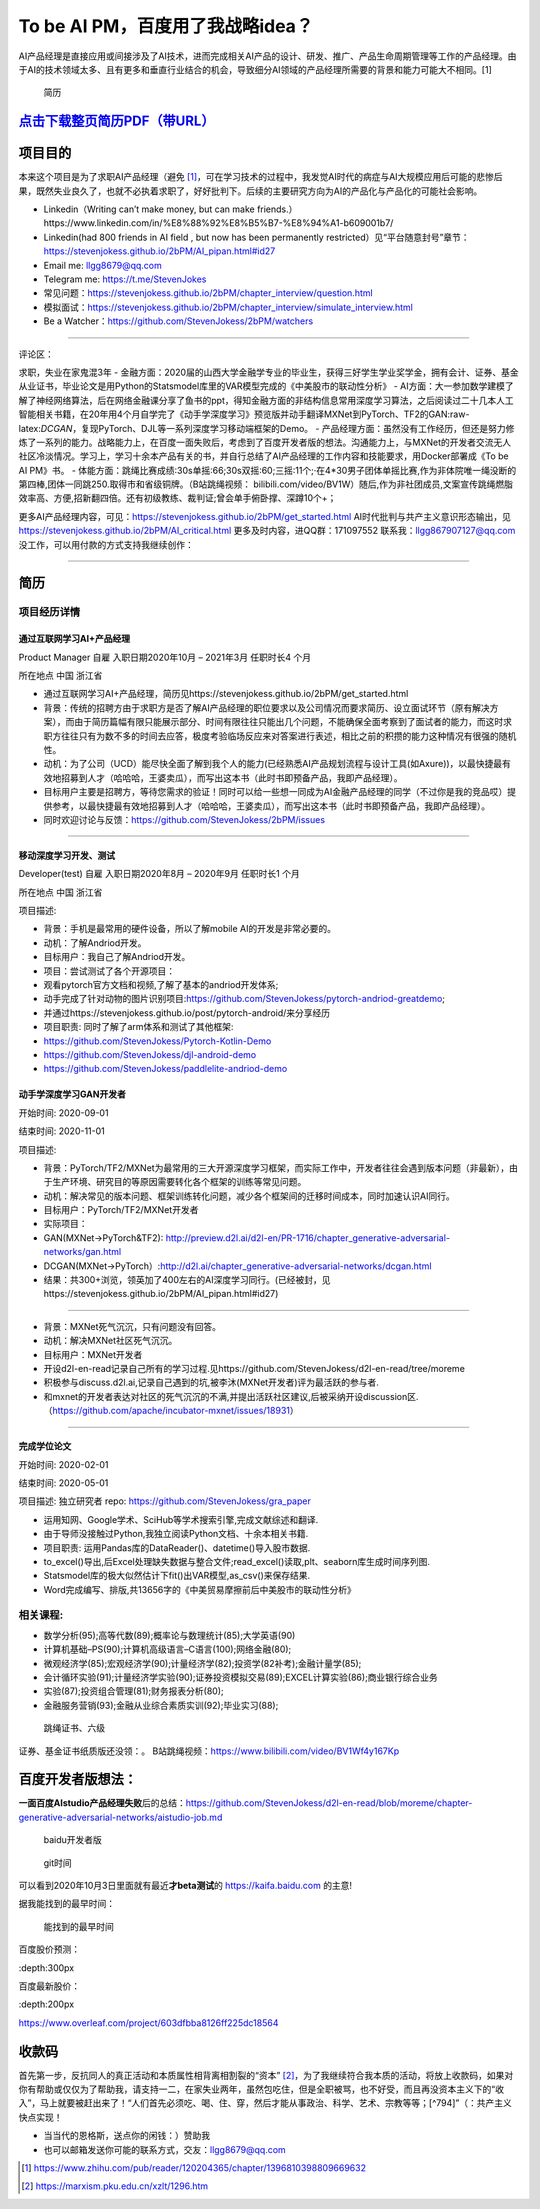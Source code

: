 
To be AI PM，百度用了我战略idea？
=================================

AI产品经理是直接应用或间接涉及了AI技术，进而完成相关AI产品的设计、研发、推广、产品生命周期管理等工作的产品经理。由于AI的技术领域太多、且有更多和垂直行业结合的机会，导致细分AI领域的产品经理所需要的背景和能力可能大不相同。[1]

.. figure:: ./img/resume_nophone2.jpg

   简历

`点击下载整页简历PDF（带URL） <https://github.com/StevenJokess/2bPM/blob/master/蔡舒起-AI产品经理-GAN(MXNet-PyTorchTF2开发者)_nophone.pdf>`__
---------------------------------------------------------------------------------------------------------------------------------------------

项目目的
--------

本来这个项目是为了求职AI产品经理（避免 [1]_，可在学习技术的过程中，我发觉AI时代的病症与AI大规模应用后可能的悲惨后果，既然失业良久了，也就不必执着求职了，好好批判下。后续的主要研究方向为AI的产品化与产品化的可能社会影响。

-  Linkedin（Writing can’t make money, but can make
   friends.）https://www.linkedin.com/in/%E8%88%92%E8%B5%B7-%E8%94%A1-b609001b7/
-  Linkedin(had 800 friends in AI field , but now has been permanently
   restricted）见“平台随意封号”章节：https://stevenjokess.github.io/2bPM/AI_pipan.html#id27
-  Email me: llgg8679@qq.com
-  Telegram me: https://t.me/StevenJokes

-  常见问题：https://stevenjokess.github.io/2bPM/chapter_interview/question.html
-  模拟面试：https://stevenjokess.github.io/2bPM/chapter_interview/simulate_interview.html
-  Be a Watcher：https://github.com/StevenJokess/2bPM/watchers

--------------

评论区：

求职，失业在家鬼混3年 -
金融方面：2020届的山西大学金融学专业的毕业生，获得三好学生学业奖学金，拥有会计、证券、基金从业证书，毕业论文是用Python的Statsmodel库里的VAR模型完成的《中美股市的联动性分析》
-
AI方面：大一参加数学建模了解了神经网络算法，后在网络金融课分享了鱼书的ppt，得知金融方面的非结构信息常用深度学习算法，之后阅读过二十几本人工智能相关书籍，在20年用4个月自学完了《动手学深度学习》预览版并动手翻译MXNet到PyTorch、TF2的GAN:raw-latex:`\DCGAN`，复现PyTorch、DJL等一系列深度学习移动端框架的Demo。
-
产品经理方面：虽然没有工作经历，但还是努力修炼了一系列的能力。战略能力上，在百度一面失败后，考虑到了百度开发者版的想法。沟通能力上，与MXNet的开发者交流无人社区冷淡情况。学习上，学习十余本产品有关的书，并自行总结了AI产品经理的工作内容和技能要求，用Docker部署成《To
be AI PM》书。 -
体能方面：跳绳比赛成绩:30s单摇:66;30s双摇:60;三摇:11个;·在4*30男子团体单摇比赛,作为非体院唯一绳没断的第四棒,团体一同跳250.取得市和省级铜牌。（B站跳绳视频：
bilibili.com/video/BV1W）随后,作为非社团成员,文案宣传跳绳燃脂效率高、方便,招新翻四倍。还有初级教练、裁判证;曾会单手俯卧撑、深蹲10个+；

更多AI产品经理内容，可见：https://stevenjokess.github.io/2bPM/get_started.html
AI时代批判与共产主义意识形态输出，见
https://stevenjokess.github.io/2bPM/AI_critical.html
更多及时内容，进QQ群：171097552 联系我：llgg867907127@qq.com
没工作，可以用付款的方式支持我继续创作：\ |收款码|

--------------

**简历**
--------

项目经历详情
~~~~~~~~~~~~

通过互联网学习AI+产品经理
^^^^^^^^^^^^^^^^^^^^^^^^^

Product Manager 自雇 入职日期2020年10月 – 2021年3月 任职时长4 个月

所在地点 中国 浙江省

-  通过互联网学习AI+产品经理，简历见https://stevenjokess.github.io/2bPM/get_started.html
-  背景：传统的招聘方由于求职方是否了解AI产品经理的职位要求以及公司情况而要求简历、设立面试环节（原有解决方案），而由于简历篇幅有限只能展示部分、时间有限往往只能出几个问题，不能确保全面考察到了面试者的能力，而这时求职方往往只有为数不多的时间去应答，极度考验临场反应来对答案进行表述，相比之前的积攒的能力这种情况有很强的随机性。
-  动机：为了公司（UCD）能尽快全面了解到我个人的能力(已经熟悉AI产品规划流程与设计工具(如Axure))，以最快捷最有效地招募到人才（哈哈哈，王婆卖瓜），而写出这本书（此时书即预备产品，我即产品经理）。
-  目标用户主要是招聘方，等待您需求的验证！同时可以给一些想一同成为AI金融产品经理的同学（不过你是我的竞品哎）提供参考，以最快捷最有效地招募到人才（哈哈哈，王婆卖瓜），而写出这本书（此时书即预备产品，我即产品经理）。
-  同时欢迎讨论与反馈：https://github.com/StevenJokess/2bPM/issues

--------------

移动深度学习开发、测试
^^^^^^^^^^^^^^^^^^^^^^

Developer(test) 自雇 入职日期2020年8月 – 2020年9月 任职时长1 个月

所在地点 中国 浙江省

项目描述:

-  背景：手机是最常用的硬件设备，所以了解mobile AI的开发是非常必要的。
-  动机：了解Andriod开发。
-  目标用户：我自己了解Andriod开发。
-  项目：尝试测试了各个开源项目：

-  观看pytorch官方文档和视频,了解了基本的andriod开发体系;
-  动手完成了针对动物的图片识别项目:https://github.com/StevenJokess/pytorch-andriod-greatdemo;
-  并通过https://stevenjokess.github.io/post/pytorch-android/来分享经历
-  项目职责: 同时了解了arm体系和测试了其他框架:
-  https://github.com/StevenJokess/Pytorch-Kotlin-Demo
-  https://github.com/StevenJokess/djl-android-demo
-  https://github.com/StevenJokess/paddlelite-andriod-demo

动手学深度学习GAN开发者
^^^^^^^^^^^^^^^^^^^^^^^

开始时间: 2020-09-01

结束时间: 2020-11-01

项目描述:

-  背景：PyTorch/TF2/MXNet为最常用的三大开源深度学习框架，而实际工作中，开发者往往会遇到版本问题（非最新），由于生产环境、研究目的等原因需要转化各个框架的训练等常见问题。
-  动机：解决常见的版本问题、框架训练转化问题，减少各个框架间的迁移时间成本，同时加速认识AI同行。
-  目标用户：PyTorch/TF2/MXNet开发者
-  实际项目：
-  GAN(MXNet->PyTorch&TF2):
   http://preview.d2l.ai/d2l-en/PR-1716/chapter_generative-adversarial-networks/gan.html
-  DCGAN(MXNet->PyTorch）:http://d2l.ai/chapter_generative-adversarial-networks/dcgan.html
-  结果：共300+浏览，领英加了400左右的AI深度学习同行。(已经被封，见https://stevenjokess.github.io/2bPM/AI_pipan.html#id27)

--------------

-  背景：MXNet死气沉沉，只有问题没有回答。
-  动机：解决MXNet社区死气沉沉。
-  目标用户：MXNet开发者
-  开设d2l-en-read记录自己所有的学习过程.见https://github.com/StevenJokess/d2l-en-read/tree/moreme
-  积极参与discuss.d2l.ai,记录自己遇到的坑,被李沐(MXNet开发者)评为最活跃的参与者.
-  和mxnet的开发者表达对社区的死气沉沉的不满,并提出活跃社区建议,后被采纳开设discussion区.（https://github.com/apache/incubator-mxnet/issues/18931）

--------------

完成学位论文
^^^^^^^^^^^^

开始时间: 2020-02-01

结束时间: 2020-05-01

项目描述: 独立研究者 repo: https://github.com/StevenJokess/gra_paper

-  运用知网、Google学术、SciHub等学术搜索引擎,完成文献综述和翻译.
-  由于导师没接触过Python,我独立阅读Python文档、十余本相关书籍.
-  项目职责: 运用Pandas库的DataReader()、datetime()导入股市数据.
-  to_excel()导出,后Excel处理缺失数据与整合文件;read_excel()读取,plt、seaborn库生成时间序列图.
-  Statsmodel库的极大似然估计下fit()出VAR模型,as_csv()来保存结果.
-  Word完成编写、排版,共13656字的《中美贸易摩擦前后中美股市的联动性分析》

相关课程:
~~~~~~~~~

-  数学分析(95);高等代数(89);概率论与数理统计(85);大学英语(90)
-  计算机基础–PS(90);计算机高级语言–C语言(100);网络金融(80);
-  微观经济学(85);宏观经济学(90);计量经济学(82);投资学(82补考);金融计量学(85);
-  会计循环实验(91);计量经济学实验(90);证券投资模拟交易(89);EXCEL计算实验(86);商业银行综合业务
-  实验(87);投资组合管理(81);财务报表分析(80);
-  金融服务营销(93);金融从业综合素质实训(92);毕业实习(88);

.. figure:: ./img/rope.png

   跳绳证书、六级

证券、基金证书纸质版还没领：\ |证从1|\ |证从2|\ |基从|\ 。
B站跳绳视频：https://www.bilibili.com/video/BV1Wf4y167Kp

百度开发者版想法：
------------------

**一面百度AIstudio产品经理失败**\ 后的总结：https://github.com/StevenJokess/d2l-en-read/blob/moreme/chapter-generative-adversarial-networks/aistudio-job.md

.. figure:: ./img/baidu_kaifa.png

   baidu开发者版

.. figure:: ./img/idea_time.png

   git时间

可以看到2020年10月3日里面就有最近\ **才beta测试**\ 的
https://kaifa.baidu.com 的主意!

据我能找到的最早时间：

.. figure:: ./img/kaifa_online.png

   能找到的最早时间

百度股价预测：

|百度股价| :depth:300px

百度最新股价：

|百度最新股价| :depth:200px

https://www.overleaf.com/project/603dfbba8126ff225dc18564

.. raw:: html

   <embed width=100% height=100% fullscreen=yes
   src="/蔡舒起-AI产品经理-动手学深度学习GAN开发者_nophone.pdf" />

收款码
------

首先第一步，反抗同人的真正活动和本质属性相背离相割裂的“资本” [2]_，为了我继续符合我本质的活动，将放上收款码，如果对你有帮助或仅仅为了帮助我，请支持一二，在家失业两年，虽然包吃住，但是全职被骂，也不好受，而且再没资本主义下的“收入”，马上就要被赶出来了！“人们首先必须吃、喝、住、穿，然后才能从事政治、科学、艺术、宗教等等；[^794]”（：共产主义快点实现！

-  当当代的恩格斯，送点你的闲钱：）赞助我 |收款码|
-  也可以邮箱发送你可能的联系方式，交友：llgg8679@qq.com

.. [1]
   https://www.zhihu.com/pub/reader/120204365/chapter/1396810398809669632

.. [2]
   https://marxism.pku.edu.cn/xzlt/1296.htm

.. |收款码| image:: /img/收.jpg
.. |证从1| image:: ./img/证券从业1.png
.. |证从2| image:: ./img/证券从业2.png
.. |基从| image:: ./img/基金从业.png
.. |百度股价| image:: ./img/baidu_gujia.jpg
.. |百度最新股价| image:: ./img/baidu_gujia_newest.png
.. |收款码| image:: img/收.jpg
